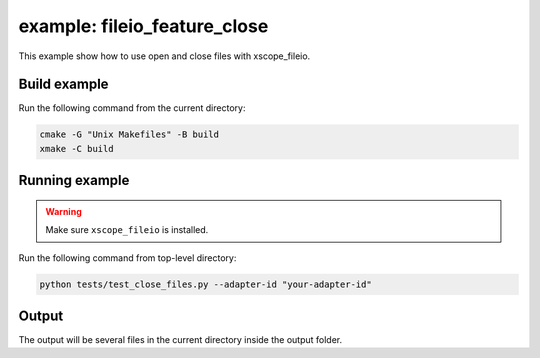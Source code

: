 example: fileio_feature_close
=============================

This example show how to use open and close files with xscope_fileio. 
 
Build example
-------------
Run the following command from the current directory: 

.. code-block:: console

  cmake -G "Unix Makefiles" -B build
  xmake -C build


Running example
---------------

.. warning::

  Make sure ``xscope_fileio`` is installed.
  

Run the following command from top-level directory:

.. code-block:: console

  python tests/test_close_files.py --adapter-id "your-adapter-id"


Output
------

The output will be several files in the current directory inside the output folder. 
